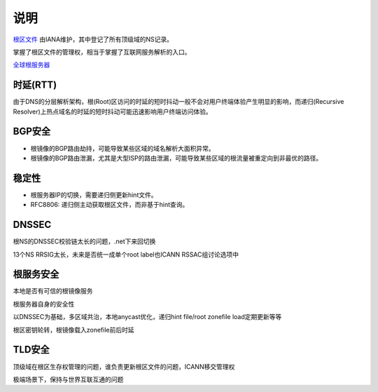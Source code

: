 说明
====

`根区文件 <https://www.internic.net/domain/root.zone>`_ 由IANA维护，其中登记了所有顶级域的NS记录。

掌握了根区文件的管理权，相当于掌握了互联网服务解析的入口。

`全球根服务器 <http://www.iana.org/domains/root/servers>`_

时延(RTT)
---------

由于DNS的分层解析架构，根(Root)区访问的时延的短时抖动一般不会对用户终端体验产生明显的影响，而递归(Recursive Resolver)上热点域名的时延的短时抖动可能迅速影响用户终端访问体验。


BGP安全
-------

- 根镜像的BGP路由劫持，可能导致某些区域的域名解析大面积异常。
- 根镜像的BGP路由泄漏，尤其是大型ISP的路由泄漏，可能导致某些区域的根流量被重定向到非最优的路径。

稳定性
------

- 根服务器IP的切换，需要递归侧更新hint文件。
- RFC8806: 递归侧主动获取根区文件，而非基于hint查询。



DNSSEC
-------

根NS的DNSSEC校验链太长的问题，.net下来回切换

13个NS RRSIG太长，未来是否统一成单个root label也ICANN RSSAC组讨论选项中


根服务安全
-----------

本地是否有可信的根镜像服务

根服务器自身的安全性

以DNSSEC为基础，多区域共治，本地anycast优化，递归hint file/root zonefile load定期更新等等

根区密钥轮转，根镜像载入zonefile前后时延


TLD安全
--------

顶级域在根区生存权管理的问题，谁负责更新根区文件的问题，ICANN移交管理权

极端场景下，保持与世界互联互通的问题


